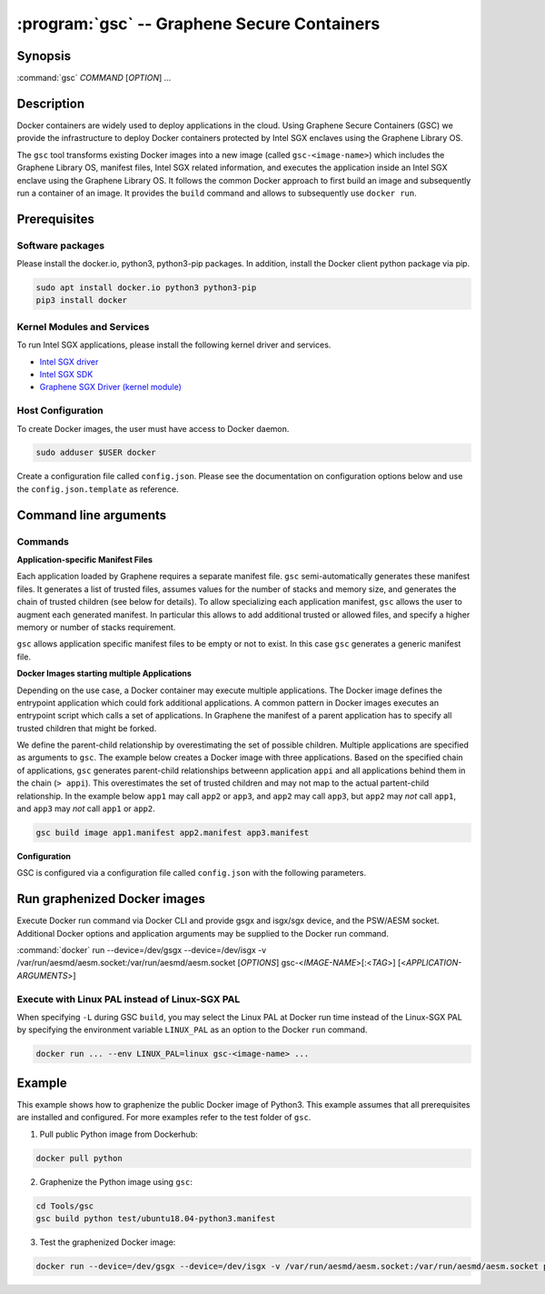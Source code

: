 .. program:: gsc

==================================================================
:program:`gsc` -- Graphene Secure Containers
==================================================================

Synopsis
========

:command:`gsc` *COMMAND* [*OPTION*] ...

Description
===========

Docker containers are widely used to deploy applications in the cloud. Using
Graphene Secure Containers (GSC) we provide the infrastructure to deploy Docker
containers protected by Intel SGX enclaves using the Graphene Library OS.

The ``gsc`` tool transforms existing Docker images into a new image (called
``gsc-<image-name>``) which includes the Graphene Library OS, manifest files,
Intel SGX related information, and executes the application inside an Intel SGX
enclave using the Graphene Library OS. It follows the common Docker approach to
first build an image and subsequently run a container of an image. It provides
the ``build`` command and allows to subsequently use ``docker run``.

Prerequisites
======================

Software packages
-----------------

Please install the docker.io, python3, python3-pip packages. In addition,
install the Docker client python package via pip.

.. code-block:: bash

   sudo apt install docker.io python3 python3-pip
   pip3 install docker

Kernel Modules and Services
---------------------------

To run Intel SGX applications, please install the following kernel driver and
services.

- `Intel SGX driver <https://github.com/intel/linux-sgx-driver>`__
- `Intel SGX SDK <https://01.org/intel-software-guard-extensions/downloads>`__
- `Graphene SGX Driver (kernel module) <https://github.com/oscarlab/graphene-sgx-driver>`__

Host Configuration
------------------

To create Docker images, the user must have access to Docker daemon.

.. code-block:: bash

    sudo adduser $USER docker

Create a configuration file called ``config.json``. Please see the documentation
on configuration options below and use the ``config.json.template`` as
reference.

Command line arguments
======================

Commands
--------

.. option:: help

   Display usage.

.. option:: build

   Synopsis:

   :command:`gsc build` [*OPTION*] <*IMAGE-NAME*> <*APP1.MANIFEST*> [<*APP2.MANIFEST*> ... <*APPN.MANIFEST*>]

   Builds graphenized Docker image of application image `image-name`.

   .. option:: IMAGE-NAME

      Name of the application Docker image

   .. option:: APP1.MANIFEST

      Application-specific manifest file for the executable entrypoint of the
      Docker image

   .. option:: APPN.MANIFEST

      Application-specific Manifest for the n-th application

   Possible ``build`` options:

      .. option:: -d

      Compile Graphene with debug flags and output

      .. option:: -L

      Compile Graphene with Linux PAL in addition to Linux-SGX PAL

      .. option:: -G

      Build Graphene only and ignore the application image (useful for Graphene
      development, irrelevant for end users of GSC)

**Application-specific Manifest Files**

Each application loaded by Graphene requires a separate manifest file. ``gsc``
semi-automatically generates these manifest files. It generates a list of
trusted files, assumes values for the number of stacks and memory size, and
generates the chain of trusted children (see below for details). To allow
specializing each application manifest, ``gsc`` allows the user to augment each
generated manifest. In particular this allows to add additional trusted or
allowed files, and specify a higher memory or number of stacks requirement.

``gsc`` allows application specific manifest files to be empty or not to exist.
In this case ``gsc`` generates a generic manifest file.

**Docker Images starting multiple Applications**

Depending on the use case, a Docker container may execute multiple applications.
The Docker image defines the entrypoint application which could fork additional
applications. A common pattern in Docker images executes an entrypoint script
which calls a set of applications. In Graphene the manifest of a parent
application has to specify all trusted children that might be forked.

We define the parent-child relationship by overestimating the set of possible
children. Multiple applications are specified as arguments to ``gsc``. The
example below creates a Docker image with three applications. Based on the
specified chain of applications, ``gsc`` generates parent-child relationships
betweenn application ``appi`` and all applications behind them in the chain (``>
appi``). This overestimates the set of trusted children and may not map to the
actual partent-child relationship. In the example below ``app1`` may call
``app2`` or ``app3``, and ``app2`` may call ``app3``, but ``app2`` may *not*
call ``app1``, and ``app3`` may *not* call ``app1`` or ``app2``.

.. code-block:: bash

   gsc build image app1.manifest app2.manifest app3.manifest

**Configuration**

GSC is configured via a configuration file called ``config.json`` with the
following parameters.

   .. option:: distro

      Defines Linux distribution to be used to build Graphene in. Currently
      supported values are ``ubuntu18.04``/``ubuntu16.04``.

   .. option:: graphene_repository

      Source repository of Graphene. Default value:
      https://github.com/oscarlab/graphene

   .. option:: graphene_branch

      Branch of the ``graphene_repository``. Default value: master

   .. option:: sgxdriver_repository

      Source repository of the Intel SGX driver. Default value:
      https://github.com/01org/linux-sgx-driver.git

   .. option:: sgxdriver_branch

      Branch of the ``sgxdriver_repository``. Default value: sgx_driver_1.9

Run graphenized Docker images
=============================

Execute Docker run command via Docker CLI and provide gsgx and isgx/sgx device,
and the PSW/AESM socket. Additional Docker options and application arguments may
be supplied to the Docker run command.

.. program:: docker

:command:`docker` run --device=/dev/gsgx --device=/dev/isgx -v /var/run/aesmd/aesm.socket:/var/run/aesmd/aesm.socket [*OPTIONS*] gsc-<*IMAGE-NAME*>[:<*TAG*>] [<*APPLICATION-ARGUMENTS*>]

   .. option:: IMAGE-NAME

      Name of original image (without GSC build).

   .. option:: TAG

      Tag of the image to be used.

   .. option:: APPLICATION-ARGUMENTS

      Application arguments to be supplied to the application launching inside
      the Docker container and Graphene.

   .. option:: OPTIONS

      Docker run options. Common options include ``-it`` (interactive with
      terminal) or ``-d`` (detached). Please see
      `Docker manual <https://docs.docker.com/engine/reference/commandline/run/>`__
      for details.


Execute with Linux PAL instead of Linux-SGX PAL
-----------------------------------------------

When specifying ``-L`` during GSC ``build``, you may select the Linux PAL at
Docker run time instead of the Linux-SGX PAL by specifying the environment
variable ``LINUX_PAL`` as an option to the Docker ``run`` command.

.. code-block:: bash

    docker run ... --env LINUX_PAL=linux gsc-<image-name> ...

Example
=======

This example shows how to graphenize the public Docker image of Python3. This
example assumes that all prerequisites are installed and configured. For more
examples refer to the test folder of ``gsc``.

1) Pull public Python image from Dockerhub:

.. code-block:: bash

   docker pull python

2) Graphenize the Python image using ``gsc``:

.. code-block:: bash

   cd Tools/gsc
   gsc build python test/ubuntu18.04-python3.manifest

3) Test the graphenized Docker image:

.. code-block:: bash

   docker run --device=/dev/gsgx --device=/dev/isgx -v /var/run/aesmd/aesm.socket:/var/run/aesmd/aesm.socket python -c 'print("HelloWorld!")'